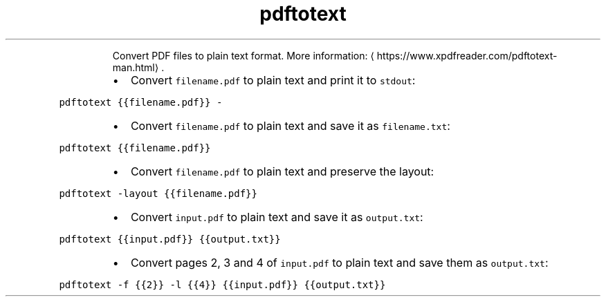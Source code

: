 .TH pdftotext
.PP
.RS
Convert PDF files to plain text format.
More information: \[la]https://www.xpdfreader.com/pdftotext-man.html\[ra]\&.
.RE
.RS
.IP \(bu 2
Convert \fB\fCfilename.pdf\fR to plain text and print it to \fB\fCstdout\fR:
.RE
.PP
\fB\fCpdftotext {{filename.pdf}} \-\fR
.RS
.IP \(bu 2
Convert \fB\fCfilename.pdf\fR to plain text and save it as \fB\fCfilename.txt\fR:
.RE
.PP
\fB\fCpdftotext {{filename.pdf}}\fR
.RS
.IP \(bu 2
Convert \fB\fCfilename.pdf\fR to plain text and preserve the layout:
.RE
.PP
\fB\fCpdftotext \-layout {{filename.pdf}}\fR
.RS
.IP \(bu 2
Convert \fB\fCinput.pdf\fR to plain text and save it as \fB\fCoutput.txt\fR:
.RE
.PP
\fB\fCpdftotext {{input.pdf}} {{output.txt}}\fR
.RS
.IP \(bu 2
Convert pages 2, 3 and 4 of \fB\fCinput.pdf\fR to plain text and save them as \fB\fCoutput.txt\fR:
.RE
.PP
\fB\fCpdftotext \-f {{2}} \-l {{4}} {{input.pdf}} {{output.txt}}\fR
